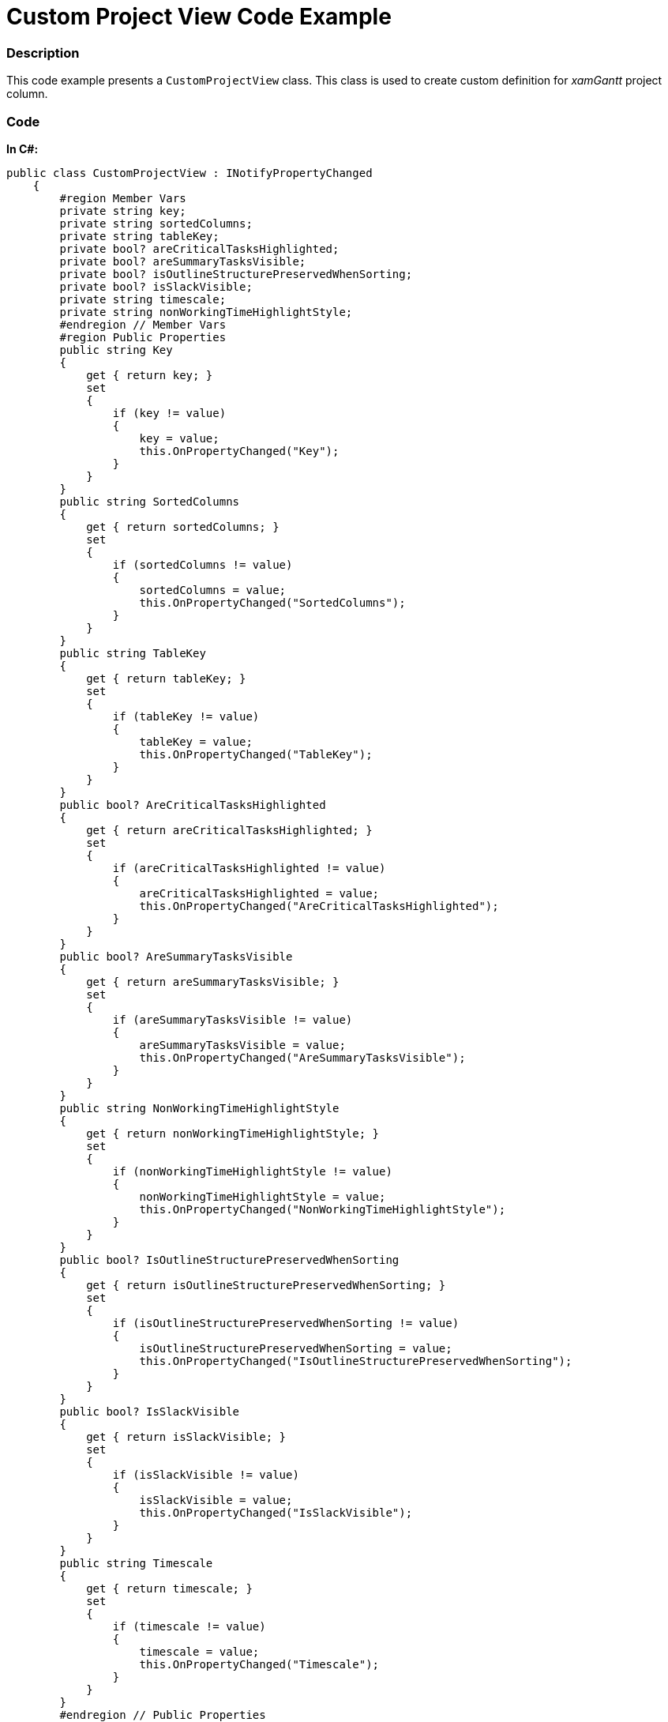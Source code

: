 ﻿////

|metadata|
{
    "name": "resources-xamgantt-custom-project-view-code-example",
    "controlName": [],
    "tags": [],
    "guid": "c1698085-6c5a-4fb1-97bb-4b7cd12e9222",  
    "buildFlags": [],
    "createdOn": "2016-05-25T18:21:53.4710617Z"
}
|metadata|
////

= Custom Project View Code Example

=== Description

This code example presents a `CustomProjectView` class. This class is used to create custom definition for  _xamGantt_   project column.

=== Code

*In C#:*

[source,csharp]
----
public class CustomProjectView : INotifyPropertyChanged
    {
        #region Member Vars
        private string key;
        private string sortedColumns;
        private string tableKey;
        private bool? areCriticalTasksHighlighted;
        private bool? areSummaryTasksVisible;
        private bool? isOutlineStructurePreservedWhenSorting;
        private bool? isSlackVisible;
        private string timescale;
        private string nonWorkingTimeHighlightStyle;
        #endregion // Member Vars
        #region Public Properties
        public string Key
        {
            get { return key; }
            set
            {
                if (key != value)
                {
                    key = value;
                    this.OnPropertyChanged("Key");
                }
            }
        }
        public string SortedColumns
        {
            get { return sortedColumns; }
            set
            {
                if (sortedColumns != value)
                {
                    sortedColumns = value;
                    this.OnPropertyChanged("SortedColumns");
                }
            }
        }
        public string TableKey
        {
            get { return tableKey; }
            set
            {
                if (tableKey != value)
                {
                    tableKey = value;
                    this.OnPropertyChanged("TableKey");
                }
            }
        }
        public bool? AreCriticalTasksHighlighted
        {
            get { return areCriticalTasksHighlighted; }
            set
            {
                if (areCriticalTasksHighlighted != value)
                {
                    areCriticalTasksHighlighted = value;
                    this.OnPropertyChanged("AreCriticalTasksHighlighted");
                }
            }
        }
        public bool? AreSummaryTasksVisible
        {
            get { return areSummaryTasksVisible; }
            set
            {
                if (areSummaryTasksVisible != value)
                {
                    areSummaryTasksVisible = value;
                    this.OnPropertyChanged("AreSummaryTasksVisible");
                }
            }
        }
        public string NonWorkingTimeHighlightStyle
        {
            get { return nonWorkingTimeHighlightStyle; }
            set
            {
                if (nonWorkingTimeHighlightStyle != value)
                {
                    nonWorkingTimeHighlightStyle = value;
                    this.OnPropertyChanged("NonWorkingTimeHighlightStyle");
                }
            }
        }
        public bool? IsOutlineStructurePreservedWhenSorting
        {
            get { return isOutlineStructurePreservedWhenSorting; }
            set
            {
                if (isOutlineStructurePreservedWhenSorting != value)
                {
                    isOutlineStructurePreservedWhenSorting = value;
                    this.OnPropertyChanged("IsOutlineStructurePreservedWhenSorting");
                }
            }
        }
        public bool? IsSlackVisible
        {
            get { return isSlackVisible; }
            set
            {
                if (isSlackVisible != value)
                {
                    isSlackVisible = value;
                    this.OnPropertyChanged("IsSlackVisible");
                }
            }
        }
        public string Timescale
        {
            get { return timescale; }
            set
            {
                if (timescale != value)
                {
                    timescale = value;
                    this.OnPropertyChanged("Timescale");
                }
            }
        }
        #endregion // Public Properties
        #region INotifyPropertyChanged
        public event PropertyChangedEventHandler PropertyChanged;
        public void OnPropertyChanged(string propertyName)
        {
            if (PropertyChanged != null)
            {
                PropertyChanged(this, new PropertyChangedEventArgs(propertyName));
            }
        }
        #endregion // INotifyPropertyChanged
    }
----

*In Visual Basic:*

[source,vb]
----
Public Class CustomProjectView
      Implements INotifyPropertyChanged
      #Region "Member Vars"
      Private m_key As String
      Private m_sortedColumns As String
      Private m_tableKey As String
      Private m_areCriticalTasksHighlighted As System.Nullable(Of Boolean)
      Private m_areSummaryTasksVisible As System.Nullable(Of Boolean)
      Private m_isOutlineStructurePreservedWhenSorting As System.Nullable(Of Boolean)
      Private m_isSlackVisible As System.Nullable(Of Boolean)
      Private m_timescale As String
      Private m_nonWorkingTimeHighlightStyle As String
      #End Region
      #Region "Public Properties"
      Public Property Key() As String
            Get
                  Return m_key
            End Get
            Set
                  If m_key <> value Then
                        m_key = value
                        Me.OnPropertyChanged("Key")
                  End If
            End Set
      End Property
      Public Property SortedColumns() As String
            Get
                  Return m_sortedColumns
            End Get
            Set
                  If m_sortedColumns <> value Then
                        m_sortedColumns = value
                        Me.OnPropertyChanged("SortedColumns")
                  End If
            End Set
      End Property
      Public Property TableKey() As String
            Get
                  Return m_tableKey
            End Get
            Set
                  If m_tableKey <> value Then
                        m_tableKey = value
                        Me.OnPropertyChanged("TableKey")
                  End If
            End Set
      End Property
      Public Property AreCriticalTasksHighlighted() As System.Nullable(Of Boolean)
            Get
                  Return m_areCriticalTasksHighlighted
            End Get
            Set
                  If m_areCriticalTasksHighlighted <> value Then
                        m_areCriticalTasksHighlighted = value
                        Me.OnPropertyChanged("AreCriticalTasksHighlighted")
                  End If
            End Set
      End Property
      Public Property AreSummaryTasksVisible() As System.Nullable(Of Boolean)
            Get
                  Return m_areSummaryTasksVisible
            End Get
            Set
                  If m_areSummaryTasksVisible <> value Then
                        m_areSummaryTasksVisible = value
                        Me.OnPropertyChanged("AreSummaryTasksVisible")
                  End If
            End Set
      End Property
      Public Property NonWorkingTimeHighlightStyle() As String
            Get
                  Return m_nonWorkingTimeHighlightStyle
            End Get
            Set
                  If m_nonWorkingTimeHighlightStyle <> value Then
                        m_nonWorkingTimeHighlightStyle = value
                        Me.OnPropertyChanged("NonWorkingTimeHighlightStyle")
                  End If
            End Set
      End Property
      Public Property IsOutlineStructurePreservedWhenSorting() As System.Nullable(Of Boolean)
            Get
                  Return m_isOutlineStructurePreservedWhenSorting
            End Get
            Set
                  If m_isOutlineStructurePreservedWhenSorting <> value Then
                        m_isOutlineStructurePreservedWhenSorting = value
                        Me.OnPropertyChanged("IsOutlineStructurePreservedWhenSorting")
                  End If
            End Set
      End Property
      Public Property IsSlackVisible() As System.Nullable(Of Boolean)
            Get
                  Return m_isSlackVisible
            End Get
            Set
                  If m_isSlackVisible <> value Then
                        m_isSlackVisible = value
                        Me.OnPropertyChanged("IsSlackVisible")
                  End If
            End Set
      End Property
      Public Property Timescale() As String
            Get
                  Return m_timescale
            End Get
            Set
                  If m_timescale <> value Then
                        m_timescale = value
                        Me.OnPropertyChanged("Timescale")
                  End If
            End Set
      End Property
      #End Region
      #Region "INotifyPropertyChanged"
      Public Event PropertyChanged As PropertyChangedEventHandler
      Public Sub OnPropertyChanged(propertyName As String)
            RaiseEvent PropertyChanged(Me, New PropertyChangedEventArgs(propertyName))
      End Sub
      #End Region
End Class
----

== Related Content

=== Topics

The following topics provide additional information related to this topic.

[options="header", cols="a,a"]
|====
|Topic|Purpose

| link:xamgantt-code-example-creating-view-for-xamgantt-using-custom-classes.html[Code Example Creating View for xamGantt using Custom Classes]
|You can create custom classes for project columns, project tables and project views and use those classes to customize xamGantt appearance.

|====